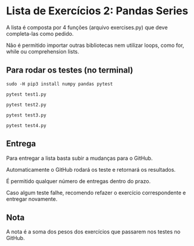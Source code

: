 * Lista de Exercícios 2: Pandas Series

  A lista é composta por 4 funções (arquivo exercises.py) que deve completa-las como pedido.

  Não é permitido importar outras bibliotecas nem utilizar loops, como for, while
ou comprehension lists.

** Para rodar os testes (no terminal)

   #+BEGIN_SRC shell
     sudo -H pip3 install numpy pandas pytest
   #+END_SRC

   #+BEGIN_SRC shell
     pytest test1.py
   #+END_SRC

   #+BEGIN_SRC shell
     pytest test2.py
   #+END_SRC

   #+BEGIN_SRC shell
     pytest test3.py
   #+END_SRC

   #+BEGIN_SRC shell
     pytest test4.py
   #+END_SRC

** Entrega

   Para entregar a lista basta subir a mudanças para o GitHub.

   Automaticamente o GitHub rodará os teste e retornará os resultados.

   É permitido qualquer número de entregas dentro do prazo.

   Caso algum teste falhe, recomendo refazer o exercício correspondente e entregar novamente.

** Nota

   A nota é a soma dos pesos dos exercícios que passarem nos testes no GitHub.
